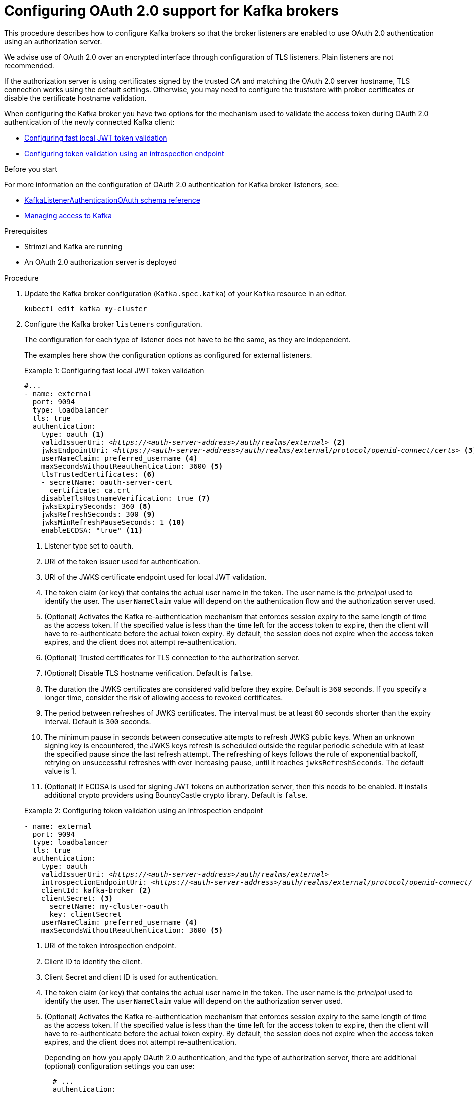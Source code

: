 // Module included in the following module:
//
// con-oauth-config.adoc

[id='proc-oauth-authentication-broker-config-{context}']
= Configuring OAuth 2.0 support for Kafka brokers

This procedure describes how to configure Kafka brokers so that the broker listeners are enabled to use OAuth 2.0 authentication using an authorization server.

We advise use of OAuth 2.0 over an encrypted interface through configuration of TLS listeners.
Plain listeners are not recommended.

If the authorization server is using certificates signed by the trusted CA and matching the OAuth 2.0 server hostname, TLS connection works using the default settings.
Otherwise, you may need to configure the truststore with prober certificates or disable the certificate hostname validation.

When configuring the Kafka broker you have two options for the mechanism used to validate the access token during OAuth 2.0 authentication of the newly connected Kafka client:

* xref:example-1[Configuring fast local JWT token validation]
* xref:example-2[Configuring token validation using an introspection endpoint]

.Before you start

For more information on the configuration of OAuth 2.0 authentication for Kafka broker listeners, see:

* xref:type-KafkaListenerAuthenticationOAuth-reference[KafkaListenerAuthenticationOAuth schema reference]
* xref:assembly-securing-access-{context}[Managing access to Kafka]

.Prerequisites

* Strimzi and Kafka are running
* An OAuth 2.0 authorization server is deployed

.Procedure

. Update the Kafka broker configuration (`Kafka.spec.kafka`) of your `Kafka` resource in an editor.
+
[source,shell]
----
kubectl edit kafka my-cluster
----

. Configure the Kafka broker `listeners` configuration.
+
The configuration for each type of listener does not have to be the same, as they are independent.
+
The examples here show the configuration options as configured for external listeners.
+
--
[[example-1]]
.Example 1: Configuring fast local JWT token validation
[source,yaml,subs="+quotes,attributes"]
----
#...
- name: external
  port: 9094
  type: loadbalancer
  tls: true
  authentication:
    type: oauth <1>
    validIssuerUri: <__https://<auth-server-address>/auth/realms/external__> <2>
    jwksEndpointUri: <__https://<auth-server-address>/auth/realms/external/protocol/openid-connect/certs__> <3>
    userNameClaim: preferred_username <4>
    maxSecondsWithoutReauthentication: 3600 <5>
    tlsTrustedCertificates: <6>
    - secretName: oauth-server-cert
      certificate: ca.crt
    disableTlsHostnameVerification: true <7>
    jwksExpirySeconds: 360 <8>
    jwksRefreshSeconds: 300 <9>
    jwksMinRefreshPauseSeconds: 1 <10>
    enableECDSA: "true" <11>
----
<1> Listener type set to `oauth`.
<2> URI of the token issuer used for authentication.
<3> URI of the JWKS certificate endpoint used for local JWT validation.
<4> The token claim (or key) that contains the actual user name in the token. The user name is the _principal_ used to identify the user. The `userNameClaim` value will depend on the authentication flow and the authorization server used.
<5> (Optional) Activates the Kafka re-authentication mechanism that enforces session expiry to the same length of time as the access token. If the specified value is less than the time left for the access token to expire, then the client will have to re-authenticate before the actual token expiry. By default, the session does not expire when the access token expires, and the client does not attempt re-authentication.
<6> (Optional) Trusted certificates for TLS connection to the authorization server.
<7> (Optional) Disable TLS hostname verification. Default is `false`.
<8> The duration the JWKS certificates are considered valid before they expire. Default is `360` seconds. If you specify a longer time, consider the risk of allowing access to revoked certificates.
<9> The period between refreshes of JWKS certificates. The interval must be at least 60 seconds shorter than the expiry interval. Default is `300` seconds.
<10> The minimum pause in seconds between consecutive attempts to refresh JWKS public keys. When an unknown signing key is encountered, the JWKS keys refresh is scheduled outside the regular periodic schedule with at least the specified pause since the last refresh attempt. The refreshing of keys follows the rule of exponential backoff, retrying on unsuccessful refreshes with ever increasing pause, until it reaches `jwksRefreshSeconds`. The default value is 1.
<11> (Optional) If ECDSA is used for signing JWT tokens on authorization server, then this needs to be enabled. It installs additional crypto providers using BouncyCastle crypto library. Default is `false`.

[[example-2]]
.Example 2: Configuring token validation using an introspection endpoint
[source,yaml,subs="+quotes,attributes"]
----
- name: external
  port: 9094
  type: loadbalancer
  tls: true
  authentication:
    type: oauth
    validIssuerUri: <__https://<auth-server-address>/auth/realms/external__>
    introspectionEndpointUri: <__https://<auth-server-address>/auth/realms/external/protocol/openid-connect/token/introspect__> <1>
    clientId: kafka-broker <2>
    clientSecret: <3>
      secretName: my-cluster-oauth
      key: clientSecret
    userNameClaim: preferred_username <4>
    maxSecondsWithoutReauthentication: 3600 <5>
----
--
<1> URI of the token introspection endpoint.
<2> Client ID to identify the client.
<3> Client Secret and client ID is used for authentication.
<4> The token claim (or key) that contains the actual user name in the token. The user name is the _principal_ used to identify the user. The `userNameClaim` value will depend on the authorization server used.
<5> (Optional) Activates the Kafka re-authentication mechanism that enforces session expiry to the same length of time as the access token. If the specified value is less than the time left for the access token to expire, then the client will have to re-authenticate before the actual token expiry. By default, the session does not expire when the access token expires, and the client does not attempt re-authentication.
+
Depending on how you apply OAuth 2.0 authentication, and the type of authorization server, there are additional (optional) configuration settings you can use:
+
[source,yaml,subs="+quotes,attributes"]
----
  # ...
  authentication:
    type: oauth
    # ...
    checkIssuer: false <1>
    checkAudience: true <2>
    fallbackUserNameClaim: client_id <3>
    fallbackUserNamePrefix: client-account- <4>
    validTokenType: bearer <5>
    userInfoEndpointUri: __https://OAUTH-SERVER-ADDRESS/auth/realms/external/protocol/openid-connect/userinfo__ <6>
    enableOauthBearer: false <7>
    enablePlain: true <8>
    tokenEndpointUri: __https://OAUTH-SERVER-ADDRESS/auth/realms/external/protocol/openid-connect/token__ <9>
    customClaimCheck: "@.custom == 'custom-value'" <10>
----
<1> If your authorization server does not provide an `iss` claim, it is not possible to perform an issuer check. In this situation, set `checkIssuer` to `false` and do not specify a `validIssuerUri`. Default is `true`.
<2> If your authorization server provides an `aud` (audience) claim, and you want to enforce an audience check, set `checkAudience` to `true`. Audience checks identify the intended recipients of tokens. As a result, the Kafka broker will reject tokens that do not have its `clientId` in their `aud` claim. Default is `false`.
<3> An authorization server may not provide a single attribute to identify both regular users and clients. When a client authenticates in its own name, the server might provide a _client ID_. When a user authenticates using a username and password, to obtain a refresh token or an access token, the server might provide a _username_ attribute in addition to a client ID. Use this fallback option to specify the username claim (attribute) to use if a primary user ID attribute is not available.
<4> In situations where `fallbackUserNameClaim` is applicable, it may also be necessary to prevent name collisions between the values of the username claim, and those of the fallback username claim. Consider a situation where a client called `producer` exists, but also a regular user called `producer` exists. In order to differentiate between the two, you can use this property to add a prefix to the user ID of the client.
<5> (Only applicable when using `introspectionEndpointUri`) Depending on the authorization server you are using, the introspection endpoint may or may not return the _token type_ attribute, or it may contain different values. You can specify a valid token type value that the response from the introspection endpoint has to contain.
<6> (Only applicable when using `introspectionEndpointUri`) The authorization server may be configured or implemented in such a way to not provide any identifiable information in an Introspection Endpoint response. In order to obtain the user ID, you can configure the URI of the `userinfo` endpoint as a fallback. The `userNameClaim`, `fallbackUserNameClaim`, and `fallbackUserNamePrefix` settings are applied to the response of `userinfo` endpoint.
<7> Set this to `false`to disable the OAUTHBEARER mechanism on the listener. At least one of PLAIN or OAUTHBEARER has to be enabled. Default is `true`.
<8> Set this to `true` to enable the PLAIN mechanism on the listener, which is supported by all clients on all platforms. The Kafka client has to enable the PLAIN mechanism and set the `username` and the `password`. This mechanism can be used to authenticate either by using the OAuth access token, or by using the OAuth client id and secret (client credentials). If the client sets `password` to start with the string `$accessToken:`, the password is interpreted as the access token on the server, and `username` as the account username, otherwise the user is interpreted as the client id, and password as the client secret. Default is `false`.
<9> This has to be set to support the client credentials authentication when `enablePlain` is set to true, as described in previous point.
<10> Additional custom rules can be imposed on the JWT access token during validation by setting this to a JsonPath filter query. If the access token does not contain the necessary data, it is rejected. When using the `introspectionEndpointUri`, the custom check is applied to the introspection endpoint response JSON.

. Save and exit the editor, then wait for rolling updates to complete.

. Check the update in the logs or by watching the pod state transitions:
+
[source,shell,subs="+quotes,attributes"]
----
kubectl logs -f ${POD_NAME} -c ${CONTAINER_NAME}
kubectl get pod -w
----
+
The rolling update configures the brokers to use OAuth 2.0 authentication.

.What to do next

* xref:proc-oauth-client-config-{context}[Configure your Kafka clients to use OAuth 2.0]
